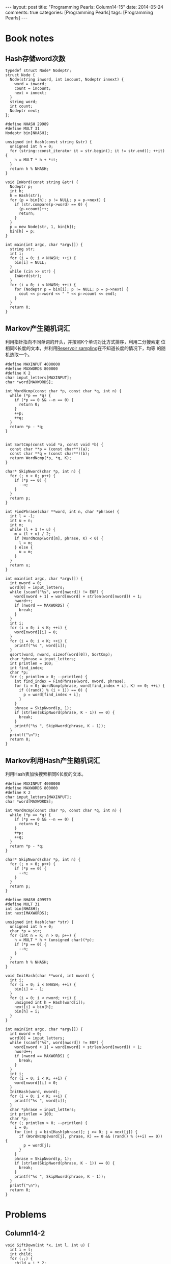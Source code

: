
#+begin_html
---
layout: post
title: "Programming Pearls: Column14-15"
date: 2014-05-24
comments: true
categories: [Programming Pearls]
tags: [Programming Pearls]
---
#+end_html
#+OPTIONS: toc:nil num:nil

* Book notes
** Hash存储word次数

#+begin_html
<!-- more -->
#+end_html

#+begin_src c++
typedef struct Node* Nodeptr;
struct Node {
  Node(string inword, int incount, Nodeptr innext) {
    word = inword;
    count = incount;
    next = innext;
  }
  string word;
  int count;
  Nodeptr next;
};

#define NHASH 29989
#define MULT 31
Nodeptr bin[NHASH];

unsigned int Hash(const string &str) {
  unsigned int h = 0;
  for (string::const_iterator it = str.begin(); it != str.end(); ++it) {
    h = MULT * h + *it;
  }
  return h % NHASH;
}

void InWord(const string &str) {
  Nodeptr p;
  int h;
  h = Hash(str);
  for (p = bin[h]; p != NULL; p = p->next) {
    if (str.compare(p->word) == 0) {
      (p->count)++;
      return;
    }
  }
  p = new Node(str, 1, bin[h]);
  bin[h] = p;
}

int main(int argc, char *argv[]) {
  string str;
  int i;
  for (i = 0; i < NHASH; ++i) {
    bin[i] = NULL;
  }
  while (cin >> str) {
    InWord(str);
  }
  for (i = 0; i < NHASH; ++i) {
    for (Nodeptr p = bin[i]; p != NULL; p = p->next) {
      cout << p->word << " " << p->count << endl;
    }
  }
  return 0;
}
#+end_src
** Markov产生随机词汇
利用指针指向不同单词的开头，并按照K个单词对比方式排序，利用二分搜索定
位相同K长度的文本，并利用[[http://wiki.dreamrunner.org/public_html/Algorithms/Theory%20of%20Algorithms/Reservoir%20Sampling.html][Reservoir sampling]]在不知道长度的情况下，均等
的随机选取一个。

#+begin_src c++
#define MAXINPUT 4000000
#define MAXWORDS 800000
#define K 2
char input_letters[MAXINPUT];
char *word[MAXWORDS];

int WordNcmp(const char *p, const char *q, int n) {
  while (*p == *q) {
    if (*p == 0 && --n == 0) {
      return 0;
    }
    ++p;
    ++q;
  }
  return *p - *q;
}


int SortCmp(const void *a, const void *b) {
  const char **p = (const char**)(a);
  const char **q = (const char**)(b);
  return WordNcmp(*p, *q, K);
}

char* SkipNword(char *p, int n) {
  for (; n > 0; p++) {
    if (*p == 0) {
      --n;
    }
  }
  return p;
}

int FindPhrase(char **word, int n, char *phrase) {
  int l = -1;
  int u = n;
  int m;
  while (l + 1 != u) {
    m = (l + u) / 2;
    if (WordNcmp(word[m], phrase, K) < 0) {
      l = m;
    } else {
      u = m;
    }
  }
  return u;
}

int main(int argc, char *argv[]) {
  int nword = 0;
  word[0] = input_letters;
  while (scanf("%s", word[nword]) != EOF) {
    word[nword + 1] = word[nword] + strlen(word[nword]) + 1;
    nword++;
    if (nword == MAXWORDS) {
      break;
    }
  }
  int i;
  for (i = 0; i < K; ++i) {
    word[nword][i] = 0;
  }
  for (i = 0; i < K; ++i) {
    printf("%s ", word[i]);
  }
  qsort(word, nword, sizeof(word[0]), SortCmp);
  char *phrase = input_letters;
  int printlen = 100;
  int find_index;
  char *p;
  for (; printlen > 0; --printlen) {
    int find_index = FindPhrase(word, nword, phrase);
    for (i = 0; WordNcmp(phrase, word[find_index + i], K) == 0; ++i) {
      if ((rand() % (i + 1)) == 0) {
        p = word[find_index + i];
      }
    }
    phrase = SkipNword(p, 1);
    if (strlen(SkipNword(phrase, K - 1)) == 0) {
      break;
    }
    printf("%s ", SkipNword(phrase, K - 1));
  }
  printf("\n");
  return 0;
}
#+end_src
** Markov利用Hash产生随机词汇
利用Hash表加快搜索相同K长度的文本。

#+begin_src c++
#define MAXINPUT 4000000
#define MAXWORDS 800000
#define K 2
char input_letters[MAXINPUT];
char *word[MAXWORDS];

int WordNcmp(const char *p, const char *q, int n) {
  while (*p == *q) {
    if (*p == 0 && --n == 0) {
      return 0;
    }
    ++p;
    ++q;
  }
  return *p - *q;
}

char* SkipNword(char *p, int n) {
  for (; n > 0; p++) {
    if (*p == 0) {
      --n;
    }
  }
  return p;
}

#define NHASH 499979
#define MULT 31
int bin[NHASH];
int next[MAXWORDS];

unsigned int Hash(char *str) {
  unsigned int h = 0;
  char *p = str;
  for (int n = K; n > 0; p++) {
    h = MULT * h + (unsigned char)(*p);
    if (*p == 0) {
      --n;
    }
  }
  return h % NHASH;
}

void InitHash(char **word, int nword) {
  int i;
  for (i = 0; i < NHASH; ++i) {
    bin[i] = - 1;
  }
  for (i = 0; i < nword; ++i) {
    unsigned int h = Hash(word[i]);
    next[i] = bin[h];
    bin[h] = i;
  }
}

int main(int argc, char *argv[]) {
  int nword = 0;
  word[0] = input_letters;
  while (scanf("%s", word[nword]) != EOF) {
    word[nword + 1] = word[nword] + strlen(word[nword]) + 1;
    nword++;
    if (nword == MAXWORDS) {
      break;
    }
  }
  int i;
  for (i = 0; i < K; ++i) {
    word[nword][i] = 0;
  }
  InitHash(word, nword);
  for (i = 0; i < K; ++i) {
    printf("%s ", word[i]);
  }
  char *phrase = input_letters;
  int printlen = 100;
  char *p;
  for (; printlen > 0; --printlen) {
    i = 0;
    for (int j = bin[Hash(phrase)]; j >= 0; j = next[j]) {
      if (WordNcmp(word[j], phrase, K) == 0 && (rand() % (++i) == 0)) {
        p = word[j];
      }
    }
    phrase = SkipNword(p, 1);
    if (strlen(SkipNword(phrase, K - 1)) == 0) {
      break;
    }
    printf("%s ", SkipNword(phrase, K - 1));
  }
  printf("\n");
  return 0;
}
#+end_src
* Problems
** Column14-2
#+begin_src c++
void SiftDown(int *x, int l, int u) {
  int i = l;
  int child;
  for (;;) {
    child = i * 2;
    if (child > u) {
      break;
    }
    if (child + 1 <= u) {
      if (x[child + 1] < x[child]) {
        child++;
      }
    }
    if (x[i] <= x[child]) {
      break;
    }
    swap(x[i], x[child]);
    i = child;
  }
}

void HeapSort(int *x, int n) {
  int i;
  for (i = n / 2; i >= 1; --i) {
    SiftDown(x, i, n);
  }
  for (i = n; i >= 2; --i) {
    swap(x[1], x[i]);
    SiftDown(x, 1, i - 1);
  }
}
#+end_src
** Column15-8
找出最长重复超过M次的字符串。

经过排序后，越是相邻的越是相同的多，至少重复M次，就是计算相邻M个位置的
字符所重复的字符长度，即 =ComLen(pstr[i], pstr[i + kM])=

#+begin_src c++
int CmpPstr(const void *a, const void *b) {
  const char **p = (const char **)a;
  const char **q = (const char **)b;
  return strcmp(*p, *q);
}

int ComLen(char *p, char *q) {
  int i = 0;
  while (*p && (*p == *q)) {
    ++i;
    ++p;
    ++q;
  }
  return i;
}

#define kMaxN 500000
#define kM 1
char str[kMaxN];
char *pstr[kMaxN];
int main(int argc, char *argv[]) {
  int ch;
  int n = 0;
  while ((ch = getchar()) != EOF) {
    str[n] = ch;
    pstr[n] = &str[n];
    ++n;
  }
  str[n] = 0;
  qsort(pstr, n, sizeof(char *), CmpPstr);
  int maxlen = 0;
  int maxindex = 0;
  for (int i = 0; i < n - kM; ++i) {
    if (ComLen(pstr[i], pstr[i + kM]) > maxlen) {
      maxlen = ComLen(pstr[i], pstr[i + kM]);
      maxindex = i;
    }
  }
  printf("%.*s\n", maxlen, pstr[maxindex]);
  return 0;
}
#+end_src

** Column15-9
找出两个文本中最长的共同字符串。

经典[[http://en.wikipedia.org/wiki/Longest_common_substring_problem][Longest common substring problem]].
利用Dynamic Programming解决。复杂度O(mn).

#+begin_src c++
vector<string> LongestCommonString(const string &s, const string &t) {
  vector<vector<int> > array;
  int len_s = s.size();
  int len_t = t.size();
  int i, j;
  array.resize(len_s);
  for (i = 0; i < len_s; ++i) {
    array[i].resize(len_t);
  }
  int max_len = 0;
  vector<int> end_indexs;
  for (i = 0; i < len_s; ++i) {
    for (j = 0; j < len_t; ++j) {
      if (s[i] == t[j]) {
        if (i == 0 || j == 0) {
          array[i][j] = 1;
        } else {
          array[i][j] = array[i-1][j-1] + 1;
        }
        if (array[i][j] == max_len) {
          end_indexs.push_back(i);
        } else if (array[i][j] > max_len) {
          max_len = array[i][j];
          end_indexs.clear();
          end_indexs.push_back(i);
        }
      }
    }
  }
  vector<string> res;
  for (vector<int>::iterator it = end_indexs.begin(); it != end_indexs.end();
       ++it) {
    res.push_back(s.substr(*it - max_len + 1, max_len));
  }
  return res;
}
#+end_src
** Column15-11
产生单词层次的Markov文本。

#+begin_src c++
int main(int argc, char *argv[]) {
  const int kMax = 50000;
  const int kK = 5;
  const int kPrintlen = 1000;
  char str[kMax];
  int c, n;
  n = 0;
  while ((c = getchar()) != EOF) {
    str[n++] = c;
  }
  str[n] = 0;
  char *p, *q, *next_p;
  p = str;
  int i, eq_sofar, j;
  for (i = 0; i < kK; ++i) {
    printf("%c", str[i]);
  }
  for (i = 0; i < kPrintlen; ++i) {
    eq_sofar = 0;
    for (q = str; q < str + n - kK + 1; ++q) {
      for (j = 0; j < kK && *(p + j) == *(q + j); ++j) {
      }
      if (j == kK) {
        eq_sofar++;
        if (rand() % eq_sofar == 0) {
          next_p = q;
        }
      }
    }
    c = *(next_p + kK);
    if (c == 0) {
      break;
    }
    putchar(c);
    p = next_p + 1;
  }
  return 0;
}
#+end_src

